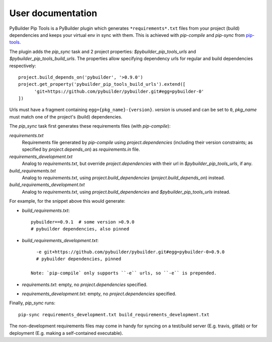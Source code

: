 User documentation
==================

PyBuilder Pip Tools is a PyBuilder plugin which generates
``*requirements*.txt`` files from your project (build) dependencies and keeps
your virtual env in sync with them. This is achieved with `pip-compile` and
`pip-sync` from `pip-tools`_.

The plugin adds the `pip_sync` task and 2 project properties:
`$pybuilder_pip_tools_urls` and `$pybuilder_pip_tools_build_urls`. 
The properties allow specifying dependency urls for regular and build
dependencies respectively::

  project.build_depends_on('pybuilder', '>0.9.0')
  project.get_property('pybuilder_pip_tools_build_urls').extend([
        'git+https://github.com/pybuilder/pybuilder.git#egg=pybuilder-0'
  ])

Urls must have a fragment containing ``egg={pkg_name}-{version}``. `version` is
unused and can be set to ``0``, `pkg_name` must match one of the project's
(build) dependencies.

The `pip_sync` task first generates these requirements files (with `pip-compile`):

`requirements.txt`
    Requirements file generated by `pip-compile` using `project.dependencies`
    (including their version constraints; as specified by
    `project.depends_on`) as `requirements.in` file.
`requirements_development.txt`
    Analog to `requirements.txt`, but override `project.dependencies` with
    their url in `$pybuilder_pip_tools_urls`, if any.
`build_requirements.txt`
    Analog to `requirements.txt`, using `project.build_dependencies`
    (`project.build_depends_on`)
    instead.
`build_requirements_development.txt`
    Analog to `requirements.txt`, using `project.build_dependencies`
    and `$pybuilder_pip_tools_urls` instead.

For example, for the snippet above this would generate:

- `build_requirements.txt`::

      pybuilder==0.9.1  # some version >0.9.0
      # pybuilder dependencies, also pinned

- `build_requirements_development.txt`::
  
      -e git+https://github.com/pybuilder/pybuilder.git#egg=pybuilder-0>0.9.0
      # pybuilder dependencies, pinned
      
    Note: `pip-compile` only supports ``-e`` urls, so ``-e`` is prepended.
     
- `requirements.txt`: empty, no `project.dependencies` specified.
- `requirements_development.txt`: empty, no `project.dependencies` specified.

Finally, `pip_sync` runs::

    pip-sync requirements_development.txt build_requirements_development.txt
    
The non-development requirements files may come in handy for syncing on a
test/build server (E.g. travis, gitlab) or for deployment (E.g. making a
self-contained executable).

.. _pip-tools: https://github.com/nvie/pip-tools
